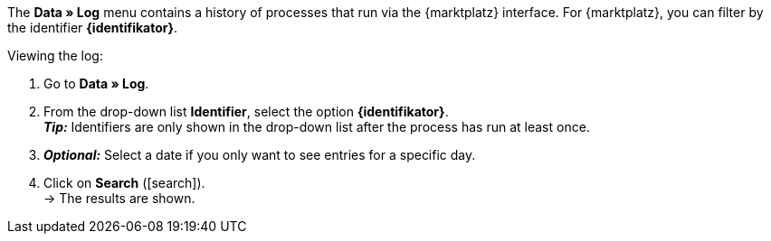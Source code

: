 The *Data » Log* menu contains a history of processes that run via the {marktplatz} interface. For {marktplatz}, you can filter by the identifier *{identifikator}*.

[.instruction]
Viewing the log:

. Go to *Data » Log*.
. From the drop-down list *Identifier*, select the option *{identifikator}*.  +
*_Tip:_* Identifiers are only shown in the drop-down list after the process has run at least once.
. *_Optional:_* Select a date if you only want to see entries for a specific day.
. Click on *Search* (icon:search[role="blue"]). +
→ The results are shown.

////
:marktplatz: xxxx
:identifikator: xxxx
////
